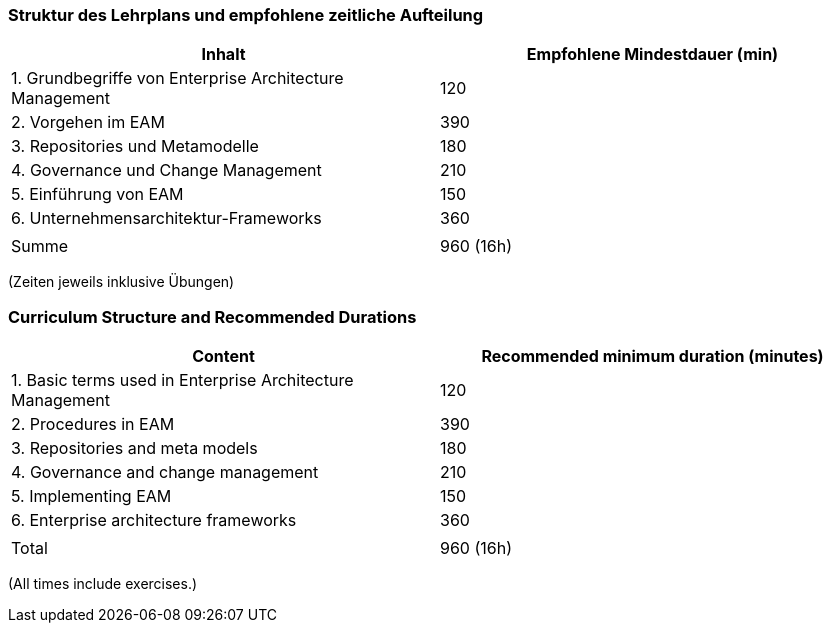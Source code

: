// tag::DE[]
=== Struktur des Lehrplans und empfohlene zeitliche Aufteilung

[cols="<,>", options="header"]
|===
| Inhalt | Empfohlene Mindestdauer (min)
| 1. Grundbegriffe von Enterprise Architecture Management | 120
| 2. Vorgehen im EAM  | 390
| 3. Repositories und Metamodelle | 180
| 4. Governance und Change Management | 210
| 5. Einführung von EAM | 150
| 6. Unternehmensarchitektur-Frameworks | 360
| |
| Summe | 960 (16h)

|===
(Zeiten jeweils inklusive Übungen)
// end::DE[]

// tag::EN[]
=== Curriculum Structure and Recommended Durations

[cols="<,>", options="header"]
|===
| Content | Recommended minimum duration (minutes)
| 1. Basic terms used in Enterprise Architecture Management | 120
| 2. Procedures in EAM  | 390
| 3. Repositories and meta models | 180
| 4. Governance and change management  | 210
| 5. Implementing EAM | 150
| 6. Enterprise architecture frameworks | 360
| |
| Total | 960 (16h)

|===
(All times include exercises.)

// end::EN[]

